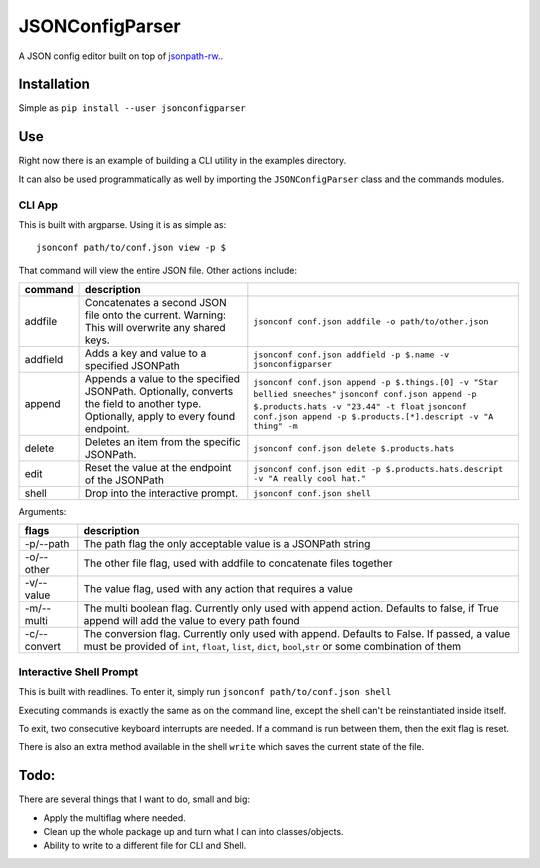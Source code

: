 .. :readme:

JSONConfigParser
================

A JSON config editor built on top of
`jsonpath-rw. <https://github.com/kennknowles/python-jsonpath-rw/>`__.

Installation
------------

Simple as ``pip install --user jsonconfigparser``

Use
---

Right now there is an example of building a CLI utility in the examples
directory.

It can also be used programmatically as well by importing the
``JSONConfigParser`` class and the commands modules.

CLI App
~~~~~~~

This is built with argparse. Using it is as simple as:

::

    jsonconf path/to/conf.json view -p $

That command will view the entire JSON file. Other actions include:

+------------+-----------------------------------------------------------------------------------------------------------------------------------------+--------------------------------------------------------------------------------------------------------------------------------------------------------------------------------------------------------------------------+
| command    | description                                                                                                                             |                                                                                                                                                                                                                          |
+============+=========================================================================================================================================+==========================================================================================================================================================================================================================+
| addfile    | Concatenates a second JSON file onto the current. Warning: This will overwrite any shared keys.                                         | ``jsonconf conf.json addfile -o path/to/other.json``                                                                                                                                                                     |
+------------+-----------------------------------------------------------------------------------------------------------------------------------------+--------------------------------------------------------------------------------------------------------------------------------------------------------------------------------------------------------------------------+
| addfield   | Adds a key and value to a specified JSONPath                                                                                            | ``jsonconf conf.json addfield -p $.name -v jsonconfigparser``                                                                                                                                                            |
+------------+-----------------------------------------------------------------------------------------------------------------------------------------+--------------------------------------------------------------------------------------------------------------------------------------------------------------------------------------------------------------------------+
| append     | Appends a value to the specified JSONPath. Optionally, converts the field to another type. Optionally, apply to every found endpoint.   | ``jsonconf conf.json append -p $.things.[0] -v "Star bellied sneeches"`` ``jsonconf conf.json append -p $.products.hats -v "23.44" -t float`` ``jsonconf conf.json append -p $.products.[*].descript -v "A thing" -m``   |
+------------+-----------------------------------------------------------------------------------------------------------------------------------------+--------------------------------------------------------------------------------------------------------------------------------------------------------------------------------------------------------------------------+
| delete     | Deletes an item from the specific JSONPath.                                                                                             | ``jsonconf conf.json delete $.products.hats``                                                                                                                                                                            |
+------------+-----------------------------------------------------------------------------------------------------------------------------------------+--------------------------------------------------------------------------------------------------------------------------------------------------------------------------------------------------------------------------+
| edit       | Reset the value at the endpoint of the JSONPath                                                                                         | ``jsonconf conf.json edit -p $.products.hats.descript -v "A really cool hat."``                                                                                                                                          |
+------------+-----------------------------------------------------------------------------------------------------------------------------------------+--------------------------------------------------------------------------------------------------------------------------------------------------------------------------------------------------------------------------+
| shell      | Drop into the interactive prompt.                                                                                                       | ``jsonconf conf.json shell``                                                                                                                                                                                             |
+------------+-----------------------------------------------------------------------------------------------------------------------------------------+--------------------------------------------------------------------------------------------------------------------------------------------------------------------------------------------------------------------------+

Arguments:

+----------------+----------------------------------------------------------------------------------------------------------------------------------------------------------------------------------------------------------+
| flags          | description                                                                                                                                                                                              |
+================+==========================================================================================================================================================================================================+
| -p/--path      | The path flag the only acceptable value is a JSONPath string                                                                                                                                             |
+----------------+----------------------------------------------------------------------------------------------------------------------------------------------------------------------------------------------------------+
| -o/--other     | The other file flag, used with addfile to concatenate files together                                                                                                                                     |
+----------------+----------------------------------------------------------------------------------------------------------------------------------------------------------------------------------------------------------+
| -v/--value     | The value flag, used with any action that requires a value                                                                                                                                               |
+----------------+----------------------------------------------------------------------------------------------------------------------------------------------------------------------------------------------------------+
| -m/--multi     | The multi boolean flag. Currently only used with append action. Defaults to false, if True append will add the value to every path found                                                                 |
+----------------+----------------------------------------------------------------------------------------------------------------------------------------------------------------------------------------------------------+
| -c/--convert   | The conversion flag. Currently only used with append. Defaults to False. If passed, a value must be provided of ``int``, ``float``, ``list``, ``dict``, ``bool``,\ ``str`` or some combination of them   |
+----------------+----------------------------------------------------------------------------------------------------------------------------------------------------------------------------------------------------------+

Interactive Shell Prompt
~~~~~~~~~~~~~~~~~~~~~~~~

This is built with readlines. To enter it, simply run
``jsonconf path/to/conf.json shell``

Executing commands is exactly the same as on the command line, except
the shell can't be reinstantiated inside itself.

To exit, two consecutive keyboard interrupts are needed. If a command is
run between them, then the exit flag is reset.

There is also an extra method available in the shell ``write`` which
saves the current state of the file.

Todo:
-----

There are several things that I want to do, small and big:

-  Apply the multiflag where needed.
-  Clean up the whole package up and turn what I can into
   classes/objects.
-  Ability to write to a different file for CLI and Shell.

